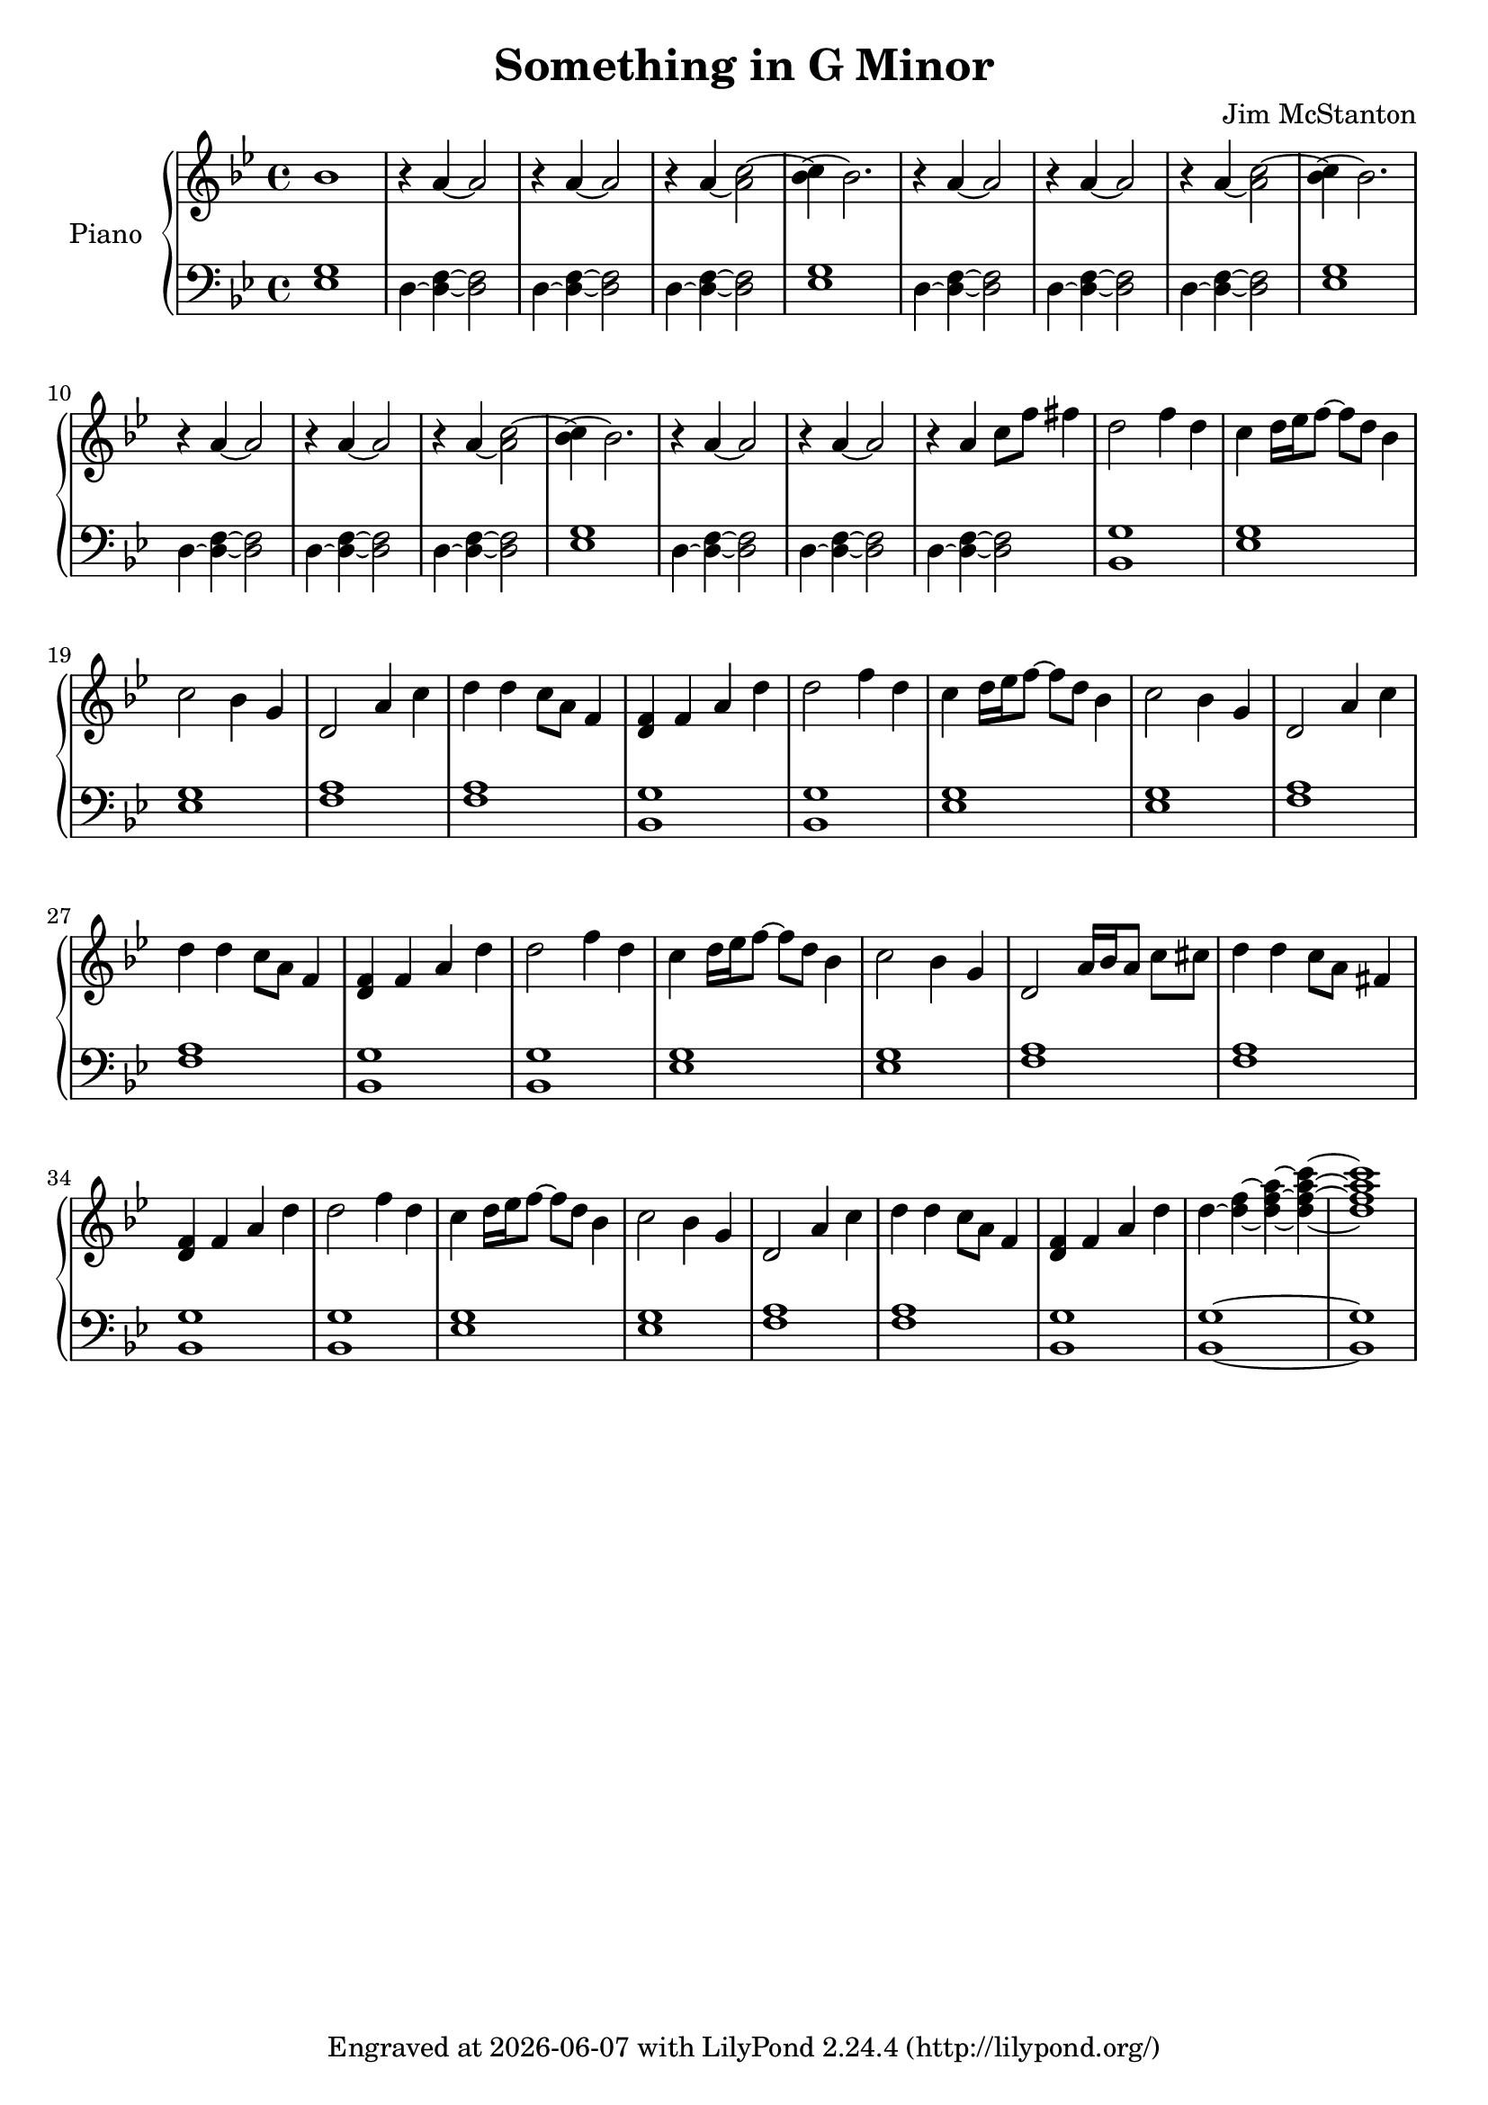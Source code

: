\version "2.20.0"
\header {
  title = "Something in G Minor"
  composer = "Jim McStanton"
  tagline = \markup {
    Engraved at
    \simple #(strftime "%Y-%m-%d" (localtime (current-time)))
    with \with-url #"http://lilypond.org/"
    \line { LilyPond \simple #(lilypond-version) (http://lilypond.org/) }
  }
}

top = \relative {
  \time 4/4
  \key g \minor
  bes'1    r4   a4~     a2 r4   a4~     a2 r4   a4~     <a c>2~
  <c bes>4~ bes2.    r4   a4~     a2 r4   a4~     a2 r4   a4~     <a c>2~
  <c bes>4~ bes2.    r4   a4~     a2 r4   a4~     a2 r4   a4~     <a c>2~
  <c bes>4~ bes2.    r4   a4~     a2 r4   a4~     a2 r4   a4    c8 f fis4
 
  d2 f4 d   c4 d16 ees f8~ f d bes4    c2 bes4 g    d2 a'4 c   d4 d c8 a f4  <d f>  f a d
  d2 f4 d   c4 d16 ees f8~ f d bes4    c2 bes4 g    d2 a'4 c   d4 d c8 a f4  <d f>  f a d
  d2 f4 d   c4 d16 ees f8~ f d bes4    c2 bes4 g    d2 a'16 bes a8 c cis  d4 d c8 a fis4  <d f>  f a d
  d2 f4 d   c4 d16 ees f8~ f d bes4    c2 bes4 g    d2 a'4 c   d4 d c8 a f4  <d f>  f a d
  d~ <d f>~ <d f a>~ <d f a c>~ <d f a c>1
}

bot = \relative {
  \clef bass
  \time 4/4
  \key g \minor
  <ees g>1 d4~ <d f>4~ <d f>2 d4~ <d f>4~ <d f>2 d4~ <d f>4~ <d f>2
  <ees g>1 d4~ <d f>4~ <d f>2 d4~ <d f>4~ <d f>2 d4~ <d f>4~ <d f>2
  <ees g>1 d4~ <d f>4~ <d f>2 d4~ <d f>4~ <d f>2 d4~ <d f>4~ <d f>2
  <ees g>1 d4~ <d f>4~ <d f>2 d4~ <d f>4~ <d f>2 d4~ <d f>4~ <d f>2
 
  <bes g'>1 <ees g>1 <ees g>1 <f a>1 <f a>1 <bes, g'>
  <bes g'>1 <ees g>1 <ees g>1 <f a>1 <f a>1 <bes, g'>
  <bes g'>1 <ees g>1 <ees g>1 <f a>1 <f a>1 <bes, g'>
  <bes g'>1 <ees g>1 <ees g>1 <f a>1 <f a>1 <bes, g'> <bes g'>~ <bes g'>
}

\score {
 
  \new PianoStaff <<
    \set PianoStaff.instrumentName = "Piano"
    \set PianoStaff.midiInstrument = "acoustic grand"
    \new Staff = "upper" \top
    \new Staff = "lower" \bot

   
  >>
  \layout {}
  \midi { \tempo 4 = 120 }
}